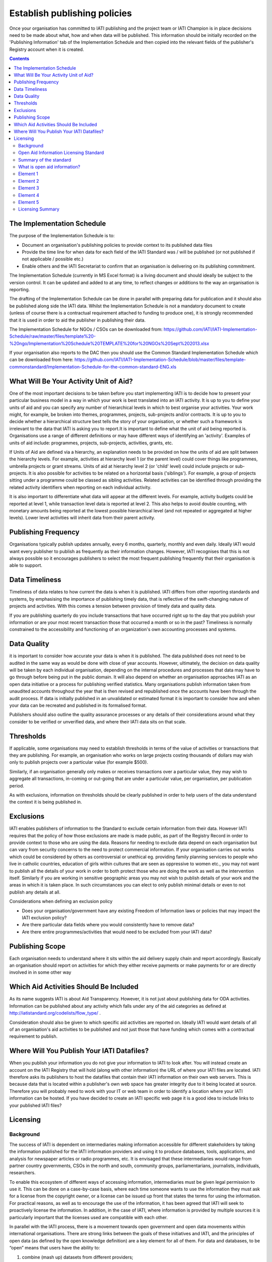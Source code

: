 ﻿Establish publishing policies
^^^^^^^^^^^^^^^^^^^^^^^^^^^^^

Once your organisation has committed to IATI publishing and the project team or IATI Champion is in place decisions need to be made about what, how and when data will be published. 
This information should be initially recorded on the 'Publishing Information' tab of the Implementation Schedule and then copied into the relevant fields of the publisher's Registry account when it is created.

.. contents ::


The Implementation Schedule
===========================

The purpose of the Implementation Schedule is to:

- Document an organisation's publishing policies to provide context to its published data files
- Provide the time line for when data for each field of the IATI Standard was / will be published (or not published if not applicable / possible etc.)
- Enable others and the IATI Secretariat to confirm that an organisation is delivering on its publishing commitment.

The Implementation Schedule (currently in MS Excel format) is a living document and should ideally be subject to the version control. It can be updated and added to at any time, to reflect changes or additions to the way an organisation is reporting. 
 
The drafting of the Implementation Schedule can be done in parallel with preparing data for publication and it should also be published along side the IATI data. Whilst the Implementation Schedule is not a mandatory document to create (unless of course there is a contractual requirement attached to funding to produce one), it is strongly recommended that it is used in order to aid the publisher in publishing their data. 

The Implementation Schedule for NGOs / CSOs can be downloaded from: https://github.com/IATI/IATI-Implementation-Schedule/raw/master/files/template%20-%20ngo/Implementation%20Schedule%20TEMPLATE%20for%20NGOs%20Sept%202013.xlsx

If your organisation also reports to the DAC then you should use the Common Standard Implementation Schedule which can be downloaded from here: https://github.com/IATI/IATI-Implementation-Schedule/blob/master/files/template-commonstandard/Implementation-Schedule-for-the-common-standard-ENG.xls


What Will Be Your Activity Unit of Aid? 
=======================================

One of the most important decisions to be taken before you start implementing IATI is to decide how to present your particular business model in a way in which your work is best translated into an IATI activity. It is up to you to define your units of aid and you can specify any number of hierarchical levels in which to best organise your activities. Your work might, for example, be broken into themes, programmes, projects, sub-projects and/or contracts. It is up to you to decide whether a hierarchical structure best tells the story of your organisation, or whether such a framework is irrelevant to the data that IATI is asking you to report.It is important to define what the unit of aid being reported is. Organisations use a range of different definitions or may have different ways of identifying an 'activity'. Examples of units of aid include: programmes, projects, sub-projects, activities, grants, etc.

If Units of Aid are defined via a hierarchy, an explanation needs to be provided on how the units of aid are split between the hierarchy levels. For example, activities at hierarchy level 1 (or the parent level) could cover things like programmes, umbrella projects or grant streams. Units of aid at hierarchy level 2 (or 'child' level) could include projects or sub-projects. It is also possible for activities to be related on a horizontal basis ('siblings'). For example, a group of projects sitting under a programme could be classed as sibling activities. Related activities can be identified through providing the related activity identifiers when reporting on each individual activity.

It is also important to differentiate what data will appear at the different levels. For example, activity budgets could be reported at level 1, while transaction level data is reported at level 2. This also helps to avoid double counting, with monetary amounts being reported at the lowest possible hierarchical level (and not repeated or aggregated at higher levels). Lower level activities will inherit data from their parent activity.
 
 
 

Publishing Frequency
=====================

Organisations typically publish updates annually, every 6 months, quarterly, monthly and even daily. Ideally IATI would want every publisher to publish as frequently as their information changes. However, IATI recognises that this is not always possible so it encourages publishers to select the most frequent publishing frequently that their organisation is able to support.




Data Timeliness
===============

Timeliness of data relates to how current the data is when it is published. IATI differs from other reporting standards and systems, by emphasising the importance of publishing timely data, that is reflective of the swift-changing nature of projects and activities. With this comes a tension between provision of timely data and quality data.

If you are publishing quarterly do you include transactions that have occurred right up to the day that you publish your information or are your most recent transaction those that occurred a month or so in the past? Timeliness is normally constrained to the accessibility and functioning of an organization's own accounting processes and systems. 




Data Quality
============

it is important to consider how accurate your data is when it is published. The data published does not need to be audited in the same way as would be done with close of year accounts. However, ultimately, the decision on data quality will be taken by each individual organisation, depending on the internal procedures and processes that data may have to go through before being put in the public domain. It will also depend on whether an organisation approaches IATI as an open data initiative or a process for publishing verified statistics. Many organisations publish information taken from unaudited accounts throughout the year that is then revised and republished once the accounts have been through the audit process. If data is initially published in an unvalidated or estimated format it is important to consider how and when your data can be recreated and published in its formalised format.

Publishers should also outline the quality assurance processes or any details of their considerations around what they consider to be verified or unverified data, and where their IATI data sits on that scale.




Thresholds
==========

If applicable, some organisations may need to establish thresholds in terms of the value of activities or transactions that they are publishing. For example, an organisation who works on large projects costing thousands of dollars may wish only to publish projects over a particular value (for example $500).

Similarly, if an organisation generally only makes or receives transactions over a particular value, they may wish to aggregate all transactions, in-coming or out-going that are under a particular value, per organisation, per publication period.

As with exclusions, information on thresholds should be clearly published in order to help users of the data understand the context it is being published in.




Exclusions
==========

IATI enables publishers of information to the Standard to exclude certain information from their data. However IATI requires that the policy of how those exclusions are made is made public, as part of the Registry Record in order to provide context to those who are using the data. Reasons for needing to exclude data depend on each organisation but can vary from security concerns to the need to protect commercial information. If your organisation carries out works which could be considered by others as controversial or unethical eg. providing family planning services to people who live in catholic countries, education of girls within cultures that are seen as oppressive to women etc.,  you may not want to publish all the details of your work in order to both protect those who are doing the work as well as the intervention itself. Similarly if you are working in sensitive geographic areas you may not wish to publish details of your work and the areas in which it is taken place. In such circumstances you can elect to only publish minimal details or even to not publish any details at all.

Considerations when defining an exclusion policy

- Does your organisation/government have any existing Freedom of Information laws or policies that may impact the IATI exclusion policy?
- Are there particular data fields where you would consistently have to remove data?
- Are there entire programmes/activities that would need to be excluded from your IATI data?




Publishing Scope
================

Each organisation needs to understand where it sits within the aid delivery supply chain and report accordingly. Basically an organisation should report on activities for which they either receive payments or make payments for or are directly involved in in some other way




Which Aid Activities Should Be Included
=======================================

As its name suggests IATI is about Aid Transparency. However, it is not just about publishing data for ODA activities. Information can be published about any activity which falls under any of the aid categories as defined at http://iatistandard.org/codelists/flow_type/ .

Consideration should also be given to which specific aid activities are reported on. Ideally IATI would want details of all of an organisation's aid activities to be published and not just those that have funding which comes with a contractual requirement to publish.




Where Will You Publish Your IATI Datafiles? 
===============================================

When you publish your information you do not give your information to IATI to look after. You will instead create an account on the IATI Registry that will hold (along with other information) the URL of where your IATI files are located. IATI therefore asks its publishers to host the datafiles that contain their IATI information on their own web servers. This is because data that is located within a publisher's own web space has greater integrity due to it being located at source. Therefore you will probably need to work with your IT or web team in order to identify a location where your IATI information can be hosted. If you have decided to create an IATI specific web page it is a good idea to include links to your published IATI files?




Licensing 
=========

Background
>>>>>>>>>>

The success of IATI is dependent on intermediaries making information accessible for different stakeholders by taking the information published for the IATI information providers and using it to produce databases, tools, applications, and analysis for newspaper articles or radio programmes, etc. It is envisaged that these intermediaries would range from partner country governments, CSOs in the north and south, community groups, parliamentarians, journalists, individuals, researchers.

To enable this ecosystem of different ways of accessing information, intermediaries must be given legal permission to use it. This can be done on a case-by-case basis, where each time someone wants to use the information they must ask for a license from the copyright owner, or a license can be issued up front that states the terms for using the information. For practical reasons, as well as to encourage the use of the information, it has been agreed that IATI will seek to proactively license the information. In addition, in the case of IATI, where information is provided by multiple sources it is particularly important that the licenses used are compatible with each other.

In parallel with the IATI process, there is a movement towards open government and open data movements within international organisations. There are strong links between the goals of these initiatives and IATI, and the principles of open data (as defined by the open knowledge definition) are a key element for all of them. For data and databases, to be “open” means that users have the ability to:

1) combine (mash up) datasets from different providers;
2) add additional data and select which data records to include or exclude in derived works;
3) change the organisation of the data (its schema) and change the database to a different format;
4) copy and distribute the information.

The TAG Secretariat, in collaboration with a small group chaired by the World Bank and including an open data/intellectual property lawyer, produced a set of recommendations for licensing. The Open Aid Information Licensing Standard, agreed in February 2011 at a meeting of signatories and the IATI Steering Committee, is that information published through the IATI standard should be licensed under an open license. It is a set of principles that must be adhered to, rather than a prescriptive set of terms and conditions.

Open Aid Information Licensing Standard
>>>>>>>>>>>>>>>>>>>>>>>>>>>>>>>>>>>>>>>

This Open Aid Information (OAI) Licensing Standard helps encourage the use and reuse of aid information to help provide better, and more effective, aid to those who receive it. The OAI Licensing Standard is the result of work by the IATI Secretariat in collaboration with governments, NGOs, international organisations, lawyers, and open knowledge experts from around the world. This OAI Licensing Standard is deliberately worded in sufficiently general terms that it could be used for any type of aid-related information, not just for information published to the IATI Standard.

Summary of the standard
>>>>>>>>>>>>>>>>>>>>>>>
Open Aid Information compliant with this Standard

- must be public domain or licensed under an attribution-only open license (the “legal tools”) [`Element 1`_];
- the legal tools used must be appropriate for data [`Element 3`_];
- Intellectual Property (IP) Policies related to the Open Aid Information must be in plain language and easily accessible to users [`Element 4`_].

This Standard strongly recommends that Open Aid Information:

- Should use a recognised and established open public license appropriate for databases [`Element 2`_];
- Should include FAQs and licensing help by the aid information publishers whenever possible [`Element 5`_].

What is open aid information?
>>>>>>>>>>>>>>>>>>>>>>>>>>>>>
This standard concerns open aid information. But what is open aid information?

By open we mean open as in the Open (Knowledge) Definition — in essence information (data and documents) is open if it can be freely used, reused and redistributed by anyone.
By aid information we mean data and information on aid flows by both official and private providers of development assistance (inc. NGOs and Foundations)

Element 1 
>>>>>>>>>

**Aid information must be published under public domain waivers or attribution-only open licenses as defined by the Open Knowledge Definition.**

The goal is for aid information to be effectively used and added to by others as widely as possible.  Therefore the use of licenses which limit commercial re-use or limit the production of derivative works by excluding use for particular purposes or by specific persons or organisations is discouraged. These restrictive licenses make it impossible to effectively integrate and re-purpose datasets and prevent commercial activities that could be used to support preservation and innovation with aid information. As a result, we have selected the `Open Knowledge Definition <http://www.opendefinition.org/>`__ as our standard for openness for aid information as it provides for a stable, accepted, legal standard of openness used in multiple fields.

Further, we want to make aid information as widely usable as possible, even within the context of the Open Knowledge Definition (OKD). Therefore we limit OKD-compliant licenses to those that place aid information into the public domain (also known as dedications or waivers [2]_) and those that (at most) require attribution of source. Share-alike clauses [1]_ for aid information are specifically prohibited under this Standard, as they can cause “license silos” by preventing legal interoperability even between other openly licensed material — because they require the use of only that share-alike license.

We therefore recommend and limit open aid information compliant with this Standard as:

#. **Public domain** – no copyright, database rights, or contractual rights over the open aid information. [3]_ Examples include Creative Commons’ CC0 tool and the Open Data Commons Public Domain Dedication and License (PDDL); OR
#. **Attribution-only open licenses** – licenses that allow for use and reuse, with the only restriction being that attribution (credit) be given. Examples include the Creative Commons Attribution licenses (CC-BY) and the Open Data Commons Attribution License.

Public domain approaches are preferred for aid information.

We strongly recommend that aid information, especially where the result of public funding, be explicitly placed in the public domain. This is to better serve democracy, transparency, and greater public participation. We understand that this is not always possible or preferable for publishers, and thus an open license requiring only attribution to the source is provided as an alternative.Publishing aid information in the public domain complies with related open data initiatives, including the Panton Principles, and the Science Commons Protocol for Implementing Open Access Data.  Public domain still means that in many academic disciplines and in other contexts that users will voluntarily follow established social norms of citation and attribution. Social and academic norms can still apply.

Notes:

This standard applies to aid information, and so does allow for some restrictions, such as for non-aid information and for technical reasons, such as:

* Technical restrictions on use of web services (such as limiting the number of calls per hour via an API).
* Any type of disclaimer of warranties.
* “No endorsement” language and separate (non-open) policies for any trademarks or reserved symbols.

.. [1] Also known as copyleft or reciprocal licensing clauses. Share Alike licenses do comply with the Open Knowledge Definition, but as noted would not comply with this standard.

.. [2] Copyright vests automatically, and so giving up rights over a work in copyright before they expire (due to end of the term) requires a special tool known as a dedication to the public domain or a waiver of rights. Licenses in this context depend on an underlying copyright to function.

.. [3] Databases compatible with the Science Commons Protocol for Implementing Open Access Data and the Panton Principles will fulfil this requirement.

Licenses: `Open Data Commons Public Domain Dedication and License <http://www.opendatacommons.org/licenses/pddl/>`__ (PDDL); `Creative Commons CC0 tool <http://creativecommons.org/choose/zero/>`__ or `Public Domain certification <http://creativecommons.org/publicdomain/>`__; `Open Data Commons Attribution License <http://www.opendatacommons.org/licenses/by/>`__ (ODC-BY); `Creative Commons Attribution License <http://creativecommons.org/choose/>`__ (CC-BY)


Element 2 
>>>>>>>>>

**Aid information publishers should use recognised public domain waivers or open licenses.**

Making use of recognised open licenses and waivers (together, “legal tools”) helps encourage the greatest use and reuse of aid information by tapping into already existing online communities built around these legal tools. [4]_ This greatly helps use and reuse as recipients of open aid information don’t have to continually learn new legal terms — they can learn how one legal tool works and apply it across multiple sources of open aid information.

In economic terms, using an established and widely used open license or waiver lowers the transaction costs for users of aid information and by doing so can increase uptake by the community and increase understanding and therefore compliance with the licenses. For aid information publishers, using an established legal tool means not having to hire lawyers to draft, maintain, and update a specialist legal document.

*In simple terms, using recognised tools makes it easier on everyone, including both publishers and users.*

.. [4] Providers of open licenses with recognised communities are often referred to as “Public licensing bodies”. For more information, see http://www.jordanhatcher.com/2010/open-licenses-vs-public-licenses/


Element 3 
>>>>>>>>>

**The legal tools used must be appropriate for data.**

Aid information published under this initiative will often be data and databases. Many widely recognised licenses are not intended for, and are not appropriate for, data or collections of data (databases). We recommend using legal tools specifically tailored for data for the publication of aid information. The two key elements:

* **Legal** – the legal tool must clearly cover the rights over data — including copyright, database rights, and contract — while taking into account the global networked environment and the many different legal jurisdictions involved. Many content or software licenses don’t include database rights, for example.
* **Practical** – particularly for open licenses requiring attribution, the legal tools must take into account the practical questions that often come up in a database environment in complying with the license terms, such as how and when to attribute the source.

If a legal tool meets these two elements, generally it can be safe for use for aid information compliant with this standard.


Element 4    
>>>>>>>>>

**IP Policies related to aid information must be in plain language and easily accessible to users.**

Publishers should make use of plain language and should highlight their IP policies to users accessing aid information in order to make it as easy as possible for users to access, read, and understand the rights that they have to use, reuse, and redistribute the aid information.


Element 5 
>>>>>>>>>

**Publishers should include FAQs and licensing help whenever possible.**

In order to further help facilitate understanding of their rights and obligations under the license, publishers and IATI itself should publish detailed FAQs and related licensing help resources. As part of the work behind this Standard, IATI will build the materials and resources available to both publishers and users to learn more about Open Aid Information.

Licensing Summary
>>>>>>>>>>>>>>>>>

Licensing is important in an open data initiative. Ensuring that your IATI data is appropriately licensed is a key part of publishing IATI data and there are some considerations to be made when choosing and writing a license. 

- Review the existing licenses or legal conditions regarding data sharing within an organisation.
- Consult the IATI Standard requirements for licensing data, and decide which is most appropriate for the organisation.
- Refer to templates available for IATI licenses, and manipulate to suit specific organisational needs.
- Consult with the IATI TAG Secretariat or a licensing specialist if you are uncertain whether the license you have created is IATI compliant.

Licensing of your data is maintained within the information held on your IATI Registry account. 

To find templates and further guidance for licenses, please visit Open Data Commons: http://opendatacommons.org/licenses/
